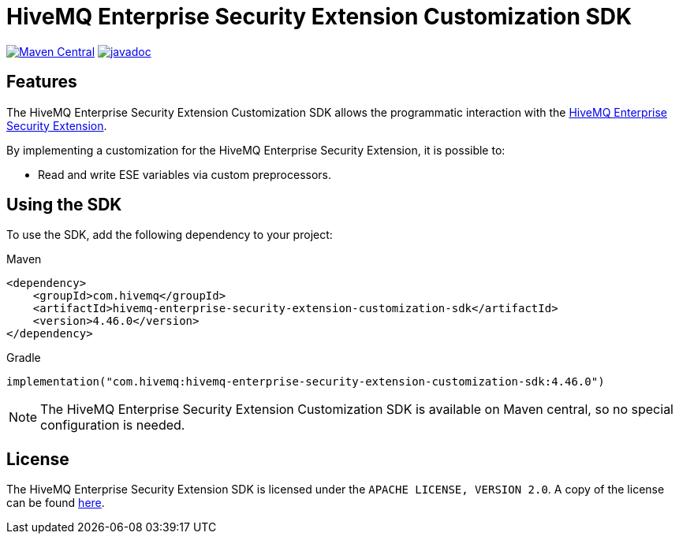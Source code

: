 = HiveMQ Enterprise Security Extension Customization SDK

image:https://maven-badges.herokuapp.com/maven-central/com.hivemq/hivemq-enterprise-security-extension-customization-sdk/badge.svg?style=for-the-badge["Maven Central",link="https://maven-badges.herokuapp.com/maven-central/com.hivemq/hivemq-enterprise-security-extension-customization-sdk"]
image:https://javadoc.io/badge2/com.hivemq/hivemq-enterprise-security-extension-customization-sdk/javadoc.svg?style=for-the-badge["javadoc",link=https://javadoc.io/doc/com.hivemq/hivemq-enterprise-security-extension-customization-sdk]

== Features

The HiveMQ Enterprise Security Extension Customization SDK allows the programmatic interaction with the https://www.hivemq.com/extension/hivemq-enterprise-security-extension/[HiveMQ Enterprise Security Extension].

By implementing a customization for the HiveMQ Enterprise Security Extension, it is possible to:

* Read and write ESE variables via custom preprocessors.

== Using the SDK

To use the SDK, add the following dependency to your project:

Maven

[source,xml]
----
<dependency>
    <groupId>com.hivemq</groupId>
    <artifactId>hivemq-enterprise-security-extension-customization-sdk</artifactId>
    <version>4.46.0</version>
</dependency>
----

Gradle

[source,kotlin]
----
implementation("com.hivemq:hivemq-enterprise-security-extension-customization-sdk:4.46.0")
----

NOTE: The HiveMQ Enterprise Security Extension Customization SDK is available on Maven central, so no special configuration is needed.

== License

The HiveMQ Enterprise Security Extension SDK is licensed under the `APACHE LICENSE, VERSION 2.0`.
A copy of the license can be found link:LICENSE[here].
